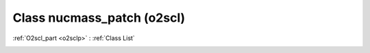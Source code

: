 Class nucmass_patch (o2scl)
===========================

:ref:`O2scl_part <o2sclp>` : :ref:`Class List`

.. _nucmass_patch:

.. doxygenclass:: o2scl::nucmass_patch
